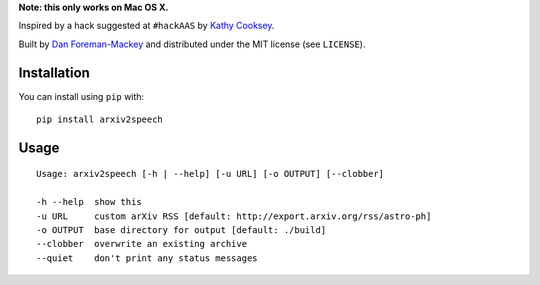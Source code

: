 **Note: this only works on Mac OS X.**

Inspired by a hack suggested at ``#hackAAS`` by `Kathy Cooksey
<https://twitter.com/klcooksey>`_.

Built by `Dan Foreman-Mackey <http://dan.iel.fm>`_ and distributed under
the MIT license (see ``LICENSE``).


Installation
------------

You can install using ``pip`` with:

::

    pip install arxiv2speech


Usage
-----

::

    Usage: arxiv2speech [-h | --help] [-u URL] [-o OUTPUT] [--clobber]

    -h --help  show this
    -u URL     custom arXiv RSS [default: http://export.arxiv.org/rss/astro-ph]
    -o OUTPUT  base directory for output [default: ./build]
    --clobber  overwrite an existing archive
    --quiet    don't print any status messages

